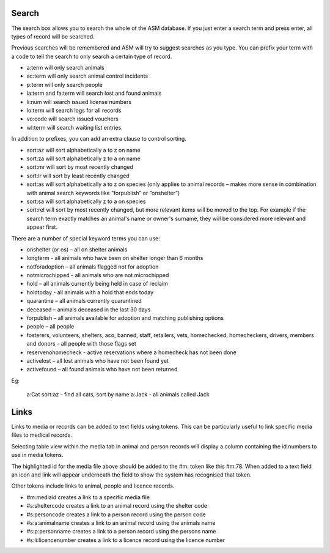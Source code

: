 Search
======

.. image:: images/search.png

The search box allows you to search the whole of the ASM database. If you just
enter a search term and press enter, all types of record will be searched.

Previous searches will be remembered and ASM will try to suggest searches as
you type.  You can prefix your term with a code to tell the search to only
search a certain type of record.

* a:term will only search animals
* ac:term will only search animal control incidents
* p:term will only search people
* la:term and fa:term will search lost and found animals
* li:num will search issued license numbers
* lo:term will search logs for all records
* vo:code will search issued vouchers
* wl:term will search waiting list entries.

In addition to prefixes, you can add an extra clause to control sorting.

* sort:az will sort alphabetically a to z on name
* sort:za will sort alphabetically z to a on name
* sort:mr will sort by most recently changed
* sort:lr will sort by least recently changed
* sort:as will sort alphabetically a to z on species (only applies to animal
  records – makes more sense in combination with animal search keywords like
  “forpublish” or “onshelter”)
* sort:sa will sort alphabetically z to a on species
* sort:rel will sort by most recently changed, but more relevant items will be
  moved to the top. For example if the search term exactly matches an animal's
  name or owner's surname, they will be considered more relevant and appear
  first.

There are a number of special keyword terms you can use:

* onshelter (or os) – all on shelter animals
* longterm - all animals who have been on shelter longer than 6 months
* notforadoption – all animals flagged not for adoption
* notmicrochipped - all animals who are not microchipped
* hold – all animals currently being held in case of reclaim
* holdtoday - all animals with a hold that ends today
* quarantine – all animals currently quarantined
* deceased – animals deceased in the last 30 days
* forpublish – all animals available for adoption and matching publishing
  options
* people – all people
* fosterers, volunteers, shelters, aco, banned, staff, retailers, vets, homechecked,
  homecheckers, drivers, members and donors – all people with those flags set
* reservenohomecheck - active reservations where a homecheck has not been done
* activelost – all lost animals who have not been found yet
* activefound – all found animals who have not been returned

Eg:

    a:Cat sort:az   - find all cats, sort by name
    a:Jack          - all animals called Jack

.. image:: images/searchresults.png

Links
=====

Links to media or records can be added to text fields using tokens. This
can be particularly useful to link specific media files to medical records.

Selecting table view within the media tab in animal and person records will 
display a column containing the id numbers to use in media tokens.


.. image:: images/media_table_view.png

The highlighted id for the media file above should be added to the #m: token like 
this #m:78. When added to a text field an icon and link will appear underneath the
field to show the system has recognised that token.

.. image:: images/media_token.png

Other tokens include links to animal, people and licence records.

* #m:mediaid creates a link to a specific media file
* #s:sheltercode creates a link to an animal record using the shelter code
* #s:personcode creates a link to a person record using the person code
* #s:a:animalname creates a link to an animal record using the animals name
* #s:p:personname creates a link to a person record using the persons name
* #s:li:licencenumber creates a link to a licence record using the licence number  